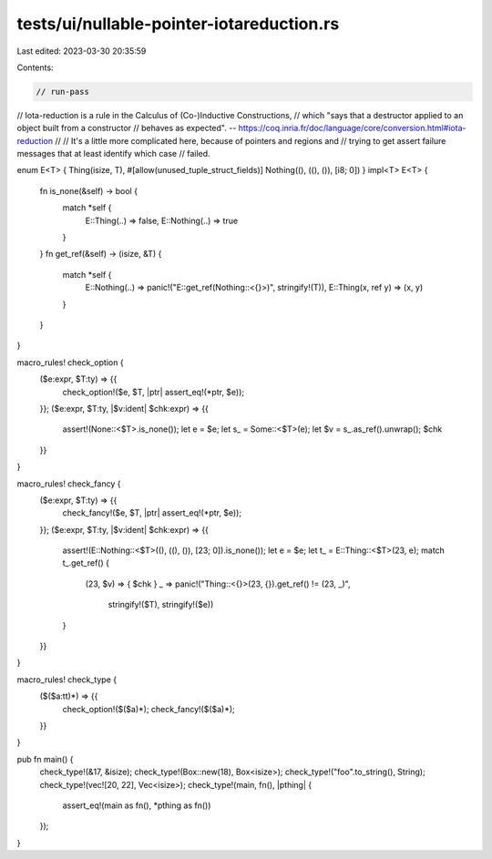 tests/ui/nullable-pointer-iotareduction.rs
==========================================

Last edited: 2023-03-30 20:35:59

Contents:

.. code-block:: rs

    // run-pass

// Iota-reduction is a rule in the Calculus of (Co-)Inductive Constructions,
// which "says that a destructor applied to an object built from a constructor
// behaves as expected".  -- https://coq.inria.fr/doc/language/core/conversion.html#iota-reduction
//
// It's a little more complicated here, because of pointers and regions and
// trying to get assert failure messages that at least identify which case
// failed.

enum E<T> { Thing(isize, T), #[allow(unused_tuple_struct_fields)] Nothing((), ((), ()), [i8; 0]) }
impl<T> E<T> {
    fn is_none(&self) -> bool {
        match *self {
            E::Thing(..) => false,
            E::Nothing(..) => true
        }
    }
    fn get_ref(&self) -> (isize, &T) {
        match *self {
            E::Nothing(..) => panic!("E::get_ref(Nothing::<{}>)",  stringify!(T)),
            E::Thing(x, ref y) => (x, y)
        }
    }
}

macro_rules! check_option {
    ($e:expr, $T:ty) => {{
        check_option!($e, $T, |ptr| assert_eq!(*ptr, $e));
    }};
    ($e:expr, $T:ty, |$v:ident| $chk:expr) => {{
        assert!(None::<$T>.is_none());
        let e = $e;
        let s_ = Some::<$T>(e);
        let $v = s_.as_ref().unwrap();
        $chk
    }}
}

macro_rules! check_fancy {
    ($e:expr, $T:ty) => {{
        check_fancy!($e, $T, |ptr| assert_eq!(*ptr, $e));
    }};
    ($e:expr, $T:ty, |$v:ident| $chk:expr) => {{
        assert!(E::Nothing::<$T>((), ((), ()), [23; 0]).is_none());
        let e = $e;
        let t_ = E::Thing::<$T>(23, e);
        match t_.get_ref() {
            (23, $v) => { $chk }
            _ => panic!("Thing::<{}>(23, {}).get_ref() != (23, _)",
                       stringify!($T), stringify!($e))
        }
    }}
}

macro_rules! check_type {
    ($($a:tt)*) => {{
        check_option!($($a)*);
        check_fancy!($($a)*);
    }}
}

pub fn main() {
    check_type!(&17, &isize);
    check_type!(Box::new(18), Box<isize>);
    check_type!("foo".to_string(), String);
    check_type!(vec![20, 22], Vec<isize>);
    check_type!(main, fn(), |pthing| {
        assert_eq!(main as fn(), *pthing as fn())
    });
}


